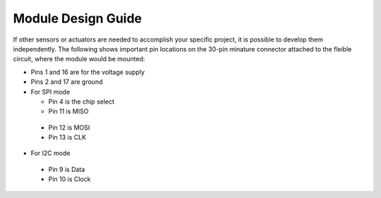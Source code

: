 .. _Module Design Guide:

Module Design Guide
===================

If other sensors or actuators are needed to accomplish
your specific project,
it is possible to develop them independently.
The following shows important pin locations on the
30-pin minature connector attached to the fleible circuit,
where the module would be mounted:

-	Pins 1 and 16 are for the voltage supply
-	Pins 2 and 17 are ground
-	For SPI mode

	- Pin 4 is the chip select
	- Pin 11 is MISO
  -	Pin 12 is MOSI
  -	Pin 13 is CLK

-	For I2C mode

  - Pin 9 is Data
  -	Pin 10 is Clock
